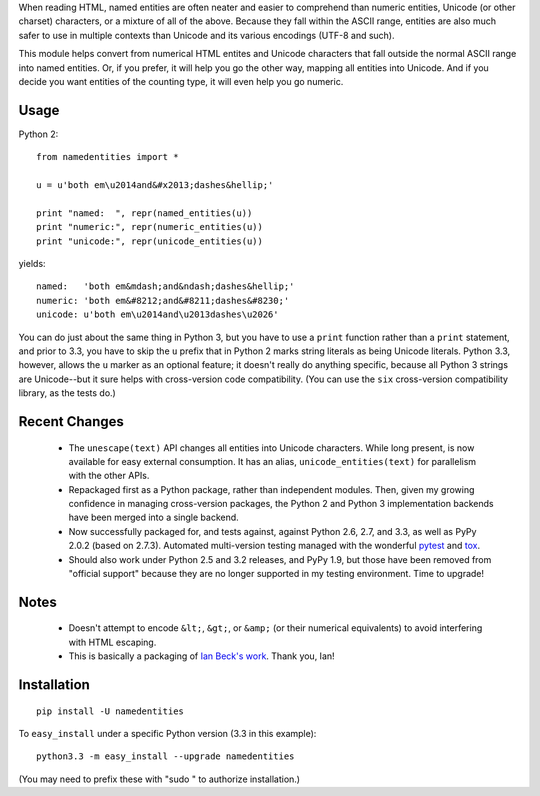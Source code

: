 When reading HTML, named entities are often neater and easier to comprehend than
numeric entities, Unicode (or other charset) characters, or a mixture of all of
the above. Because they fall within the ASCII range, entities are also much
safer to use in multiple contexts than Unicode and its various encodings (UTF-8
and such).

This module helps convert from numerical HTML entites and Unicode characters
that fall outside the normal ASCII range into named entities. Or, if you prefer,
it will help you go the other way, mapping all entities into Unicode. And if you
decide you want entities of the counting type, it will even help you go numeric.

Usage
=====

Python 2::
  
    from namedentities import *
    
    u = u'both em\u2014and&#x2013;dashes&hellip;'
    
    print "named:  ", repr(named_entities(u))
    print "numeric:", repr(numeric_entities(u))
    print "unicode:", repr(unicode_entities(u))
    
yields::

    named:   'both em&mdash;and&ndash;dashes&hellip;'
    numeric: 'both em&#8212;and&#8211;dashes&#8230;'
    unicode: u'both em\u2014and\u2013dashes\u2026'

You can do just about the same thing in Python 3, but you have to use a
``print`` function rather than a ``print`` statement, and prior to 3.3, you have
to skip the ``u`` prefix that in Python 2 marks string literals as being Unicode
literals. Python 3.3, however, allows the ``u`` marker as an optional feature;
it doesn't really do anything specific, because all Python 3 strings are
Unicode--but it sure helps with cross-version code compatibility. (You can use
the ``six`` cross-version compatibility library, as the tests do.)

Recent Changes
==============

 * The ``unescape(text)`` API changes all entities into Unicode characters.
   While long present, is now available for easy external consumption. It has an
   alias, ``unicode_entities(text)`` for parallelism with the other APIs.

 * Repackaged first as a Python package, rather than independent modules. Then,
   given my growing confidence in managing cross-version packages, the Python 2 and
   Python 3 implementation backends have been merged into a single backend.
 
 * Now successfully packaged for, and tests against, against Python
   2.6, 2.7, and 3.3, as well as PyPy 2.0.2 (based on 2.7.3).
   Automated multi-version testing managed with the wonderful `pytest
   <http://pypi.python.org/pypi/pytest>`_ and `tox
   <http://pypi.python.org/pypi/tox>`_.
   
 * Should also work under
   Python 2.5 and 3.2 releases, and PyPy 1.9, but those have been removed from
   "official support" because they are no longer supported in my
   testing environment. Time to upgrade!

Notes
=====

 * Doesn't attempt to encode ``&lt;``, ``&gt;``, or
   ``&amp;`` (or their numerical equivalents) to avoid interfering
   with HTML escaping.

 * This is basically a packaging of `Ian Beck's work
   <http://beckism.com/2009/03/named_entities_python/>`_. Thank you, Ian!

Installation
============

::

    pip install -U namedentities

To ``easy_install`` under a specific Python version (3.3 in this example)::

    python3.3 -m easy_install --upgrade namedentities
    
(You may need to prefix these with "sudo " to authorize installation.)
